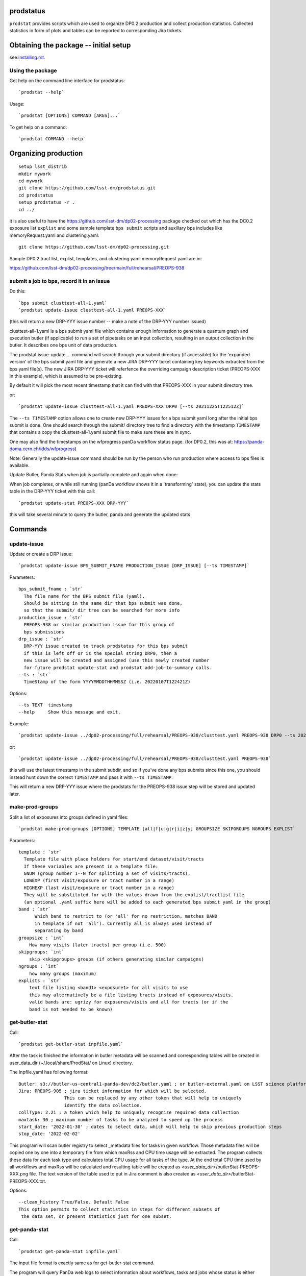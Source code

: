 

prodstatus
==========

``prodstat`` provides scripts which are used  to organize DP0.2 production and collect production statistics.
Collected statistics in form of plots and tables can be reported to corresponding Jira tickets.

Obtaining the package -- initial setup
======================================

see:`installing.rst. <installing.rst/>`_


Using the package
-----------------

Get help on the command line interface for prodstatus:

::

   `prodstat --help`

Usage:

::

  `prodstat [OPTIONS] COMMAND [ARGS]...`

To get help on a command:

::

  `prodstat COMMAND --help`

.. _test-install:
Organizing production
=====================

::

  setup lsst_distrib
  mkdir mywork
  cd mywork
  git clone https://github.com/lsst-dm/prodstatus.git
  cd prodstatus
  setup prodstatus -r .
  cd ../

it is also useful to have the https://github.com/lsst-dm/dp02-processing package checked out 
which has the DC0.2 exposure list ``explist`` and some 
sample template ``bps submit`` scripts and
auxillary bps includes like memoryRequest.yaml and clustering.yaml::

  git clone https://github.com/lsst-dm/dp02-processing.git


Sample DP0.2 tract list, explist, templates, and clustering yaml memoryRequest yaml are in:

https://github.com/lsst-dm/dp02-processing/tree/main/full/rehearsal/PREOPS-938


submit a job to bps, record it in an issue
------------------------------------------

Do this:

::

  `bps submit clusttest-all-1.yaml`
  `prodstat update-issue clusttest-all-1.yaml PREOPS-XXX`

(this will return a new DRP-YYY issue number -- make a note of the DRP-YYY number issued)

clusttest-all-1.yaml is a bps submit yaml file which contains enough information to generate a quantum
graph and execution butler (if applicable) to run a set of pipetasks on an input collection,
resulting in an output collection in the butler.  It describes one bps unit of data production.

The prodstat issue-update ... command will search through your submit directory (if accessible)
for the 'expanded version' of the bps submit yaml file and generate a new JIRA DRP-YYY ticket
containing key keywords extracted from the bps yaml file(s).  The new JIRA DRP-YYY ticket will
referfence the overriding campaign description ticket (PREOPS-XXX in this example),
which is assumed to be pre-existing.

By default it will pick the most recent timestamp that it can find with that PREOPS-XXX in your
submit directory tree.

or:

::

  `prodstat update-issue clusttest-all-1.yaml PREOPS-XXX DRP0 [--ts 20211225T122512Z]`

The ``--ts TIMESTAMP`` option allows one to create new DRP-YYY issues for a bps submit yaml
long after the initial bps submit is done.  One should search through the submit/ directory
tree to find a directory with the timestamp ``TIMESTAMP`` that contains a copy 
the clusttest-all-1.yaml submit file to make sure these are in sync.

One may also find the timestamps on the wfprogress panDa workflow status page.
(for DP0.2, this was at: https://panda-doma.cern.ch/idds/wfprogress)

Note:
Generally the update-issue command should be run by the person who run production where
access to bps files is available.

Update Butler, Panda Stats when job is partially complete and again when done:

When job completes, or while still running (panDa workflow shows it in a 'transforming' state),
you can update the stats table in the DRP-YYY ticket with this call::

  `prodstat update-stat PREOPS-XXX DRP-YYY`

this will take several minute to query the butler, panda and generate the updated stats


Commands
========

update-issue
------------

Update or create a DRP issue::

   `prodstat update-issue BPS_SUBMIT_FNAME PRODUCTION_ISSUE [DRP_ISSUE] [--ts TIMESTAMP]`


Parameters:

::

   bps_submit_fname : `str`
     The file name for the BPS submit file (yaml).
     Should be sitting in the same dir that bps submit was done,
     so that the submit/ dir tree can be searched for more info
   production_issue : `str`
     PREOPS-938 or similar production issue for this group of
     bps submissions
   drp_issue : `str`
     DRP-YYY issue created to track prodstatus for this bps submit
     if this is left off or is the special string DRP0, then a
     new issue will be created and assigned (use this newly created number
     for future prodstat update-stat and prodstat add-job-to-summary calls.
   --ts : `str`
     TimeStamp of the form YYYYMMDDTHHMMSSZ (i.e. 20220107T122421Z)

Options:

::

 --ts TEXT  timestamp
 --help     Show this message and exit.

Example::

  `prodstat update-issue ../dp02-processing/full/rehearsal/PREOPS-938/clusttest.yaml PREOPS-938 DRP0 --ts 20211225T122522Z`

or::

  `prodstat update-issue ../dp02-processing/full/rehearsal/PREOPS-938/clusttest.yaml PREOPS-938`

this will use the latest timestamp in the submit subdir, and so if you've done any bps submits since
this one, you should instead hunt down the correct ``TIMESTAMP`` and pass it with ``--ts TIMESTAMP``.

This will return a new DRP-YYY issue where the  prodstats for the PREOPS-938 issue step will be stored
and updated later.

make-prod-groups
----------------

Split a list of exposures into groups defined in yaml files::

  `prodstat make-prod-groups [OPTIONS] TEMPLATE [all|f|u|g|r|i|z|y] GROUPSIZE SKIPGROUPS NGROUPS EXPLIST`


Parameters:

::

  template : `str`
    Template file with place holders for start/end dataset/visit/tracts
    If these variables are present in a template file:
    GNUM (group number 1--N for splitting a set of visits/tracts),
    LOWEXP (first visit/exposure or tract number in a range)
    HIGHEXP (last visit/exposure or tract number in a range)
    They will be substituted for with the values drawn from the explist/tractlist file
    (an optional .yaml suffix here will be added to each generated bps submit yaml in the group)
  band : `str`
        Which band to restrict to (or 'all' for no restriction, matches BAND
        in template if not 'all'). Currently all is always used instead of
        separating by band
  groupsize : `int`
      How many visits (later tracts) per group (i.e. 500)
  skipgroups: `int`
      skip <skipgroups> groups (if others generating similar campaigns)
  ngroups : `int`
      how many groups (maximum)
  explists : `str`
      text file listing <band1> <exposure1> for all visits to use
      this may alternatively be a file listing tracts instead of exposures/visits.
      valid bands are: ugrizy for exposures/visits and all for tracts (or if the
      band is not needed to be known)

get-butler-stat
----------------

Call::

  `prodstat get-butler-stat inpfile.yaml`

After the task is finished the information in butler metadata will be scanned and corresponding tables will
be created in  user_data_dir (~/.local/share/ProdStat/ on Linux) directory.

The inpfile.yaml has following format:

::

   Butler: s3://butler-us-central1-panda-dev/dc2/butler.yaml ; or butler-external.yaml on LSST science platform
   Jira: PREOPS-905 ; jira ticket information for which will be selected.
                    This can be replaced by any other token that will help to uniquely
                    identify the data collection.
   collType: 2.2i ; a token which help to uniquely recognize required data collection
   maxtask: 30 ; maximum number of tasks to be analyzed to speed up the process
   start_date: '2022-01-30' ; dates to select data, which will help to skip previous production steps
   stop_date: '2022-02-02'


This program will scan butler registry to select _metadata files for
tasks in given workflow. Those metadata files will be copied one by
one into a temporary file from which maxRss and CPU time usage
will be extracted.  The program collects these data for each task type
and calculates total CPU usage for all tasks of the type. At the end
total CPU time used by all workflows and maxRss will be calculated and
resulting table will be created as `<user_data_dir>`/butlerStat-PREOPS-XXX.png
file. The text version of the table used to put in Jira comment is
also created as `<user_data_dir>`/butlerStat-PREOPS-XXX.txt.

Options:

::

  --clean_history True/False. Default False
  This option permits to collect statistics in steps for different subsets of
   the data set, or present statistics just for one subset.

get-panda-stat
--------------

Call::

  `prodstat get-panda-stat inpfile.yaml`

The input file format is exactly same as for get-butler-stat command.

The program will query PanDa web logs to select information about workflows,
tasks and jobs whose status is either finished, sub-finished, running or transforming.
It will produce 2 sorts of tables.

The first one gives the status of the campaign production showing each
workflow status as `<user_data_dir>`/pandaWfStat-PREOPS-XXX.txt.  A styled html
table also is created as `<user_data_dir>`/pandaWfStat-PREOPS-XXX.html

The second table type lists completed tasks, number of quanta in each,
time spent for each job, total time for all quanta and wall time
estimate for each task. This information permit us to estimate rough
number of parallel jobs used for each task, and campaign in whole.
The table names created as `<user_data_dir>`/pandaStat-PREOPS-XXX.png and
pandaStat-PREOPS-XXX.txt.

Here PREOPS-XXX tokens represent Jira ticket the statistics is collected for.

Options:

::

  --clean_history True/False. Default False.
  This option permits to collect statistics in steps for different subsets of
  the data set, or present statistics just for one subset.

prep-timing-data
-----------------

Call::

  `prodstat prep-timing-data ./inp_file.yaml`

The input yaml file should contain following parameters::

  Jira: "PREOPS-905" - jira ticket corresponding given campaign.
  collType: "2.2i" - a token to help identify campaign workflows.
  bin_width: 3600. - the width of the plot bin in sec.
  job_names - a list of job names
   - 'measure'
   - 'forcedPhotCoad'
   - 'mergeExecutionButler'
  start_at: 0. - plot starts at hours from first quanta
  stop_at: 72. - plot stops at hours from first quanta
  start_date: '2022-02-04' ; dates to select data, which will help to skip previous production steps
  stop_date: '2022-02-07'

The program scan panda idds database to collect timing information for all job names in the list.
Please note the list format for job_names, and the quotes are required around start_date, stop_date.
This can take a long time if there are lots of quanta involved.
Note that the querying of the panDA IDDS can be optimized further in the future.
It creates then timing information in `user_data_dir` directory with file names like::

  panda_time_series_<job_name>.csv

Options:

::

     --clean_history True/False. Default False
     This option permits to collect timing data in steps for different time slices,
     or select just individual time slice.

plot-data
---------

Call::

  `prodstat plot-data inp_file.yaml`

The program reads timing data created by prep-timing-data command and
build plots for each type of jobs in given time boundaries.
each type of jobs in given time boundaries.
One may change the start_at/stop_at limits to make a zoom in
plot without rerunning prep-timing-data.

report-to-jira
--------------

Call::

   `prodstat report-to-jira report.yaml`

The report.yaml file provide information about comments and attachments that need to be added or
replaced in given jira ticket.
The structure of the file looks like following:

::

    project: 'Pre-Operations'
    Jira: PREOPS-905
    comments:
    - file: ~/.local/shared/ProdStat/pandaStat-PREOPS-905.txt
    tokens:        tokens to uniquely identify the comment to be replaced
      - 'pandaStat'
      - 'campaign'
      - 'PREOPS-905'
    - file: ~/.local/shared/ProdStat/butlerStat-PREOPS-905.txt
    tokens:
      - 'butlerStat'
      - 'PREOPS-905'
   attachments:
     - ~/.local/shared/ProdStat/pandaWfStat-PREOPS-905.html
     - ~/.local/shared/ProdStat/pandaStat-PREOPS-905.html
     - ~/.local/shared/ProdStat/timing_detect_deblend.png
     - ~/.local/shared/ProdStat/timing_makeWarp.png
     - ~/.local/shared/ProdStat/timing_measure.png
     - ~/.local/shared/ProdStat/timing_patch_coaddition.png

create-campaign-yaml
------------------------

Call::

  `create-campaign-yaml  campaign-name campaign.yaml`

This creates campaign yaml template.
Here campaign_name is an arbitrary name of the campaign;
campaign_yaml is yaml file to which  campaign parameters will be written.
The file should be treated as a template. It should be edited to
add workflow base directories for each active step.
The template will contain fields describing the campaign and related 7 steps.

Options:

::

   --campaign_issue : a string containing the campaign jira ticket.
    If specified the campaign yaml will be loaded from the
    ticket and steps information will be updated with input parameters.

Example of the campaign.yaml:

::

  `issue: DRP-465`
  `name: w_2022_27_preops-1248`
  `steps: `
  `- campaign_issue: null`
     `issue_name: DRP-457`
     `name: step1`
     `split_bands: false`
     `workflow_base: <path to step data>/step1/`
  `- campaign_issue: null`
     `issue_name: DRP-458`
     `name: step2`
     `split_bands: false`
     `workflow_base: <path to step data>/step2/`
  `- campaign_issue: null`
     `issue_name: DRP-459`
     `name: step3`
     `split_bands: false`
     `workflow_base: <path to step data>/step3/`
  `- campaign_issue: null`
     `issue_name: DRP-460`
     `name: step4`
     `split_bands: false`
     `workflow_base: <path to step data>/step4/`
  `- campaign_issue: null`
     `issue_name: DRP-461`
     `name: step5`
     `split_bands: false`
     `workflow_base: <path to step data>/step5/`
  `- campaign_issue: null`
     `issue_name: DRP-462`
     `name: step6`
     `split_bands: false`
     `workflow_base: <path to step data>/step6/`
  `- campaign_issue: null`
     `issue_name: DRP-463`
     `name: step7`
     `split_bands: false`
     `workflow_base: <path to step data>/step7/`

In this example `workflow_base` indicate directory where the step workflow yaml files
are located. This makes reasonable to use this command by the person who run production.

update-campaign
---------------

Call::

  `prodstat update-campaign [OPTIONS] CAMPAIGN_YAML`

The command creates new or updates existing campaign.
Here CAMPAIGN_YAML is a yaml file created from template yaml file created
in previous command. The command will scan associated steps and update information
in steps looking in corresponding workflow directories.
The updated campaign.yaml file will be stored in the campaign jira ticket attachments
as well as updated step.yaml files will be stored in corresponding step jira tickets.


Options:

::

   `--campaign_issue` if specified will   overwrite campaign issue in input yaml file.
   `--campaign_name` if specified will change campaign name in the jira ticket.

create-step-yaml
-------------------------

This command is used when one need to create or update information for a
particular step. The step.yaml file will be created as a template.

Call::

  `prodstat create-step-yaml [OPTIONS] step.yaml`

Options:

::

`--step_issue` if provided the step jira ticket will be added to the template
`--campaign_issue` if provided the campaign jira ticket will be added to then
template.

The step.yaml need to be edited to create or update information stored in jira
 ticket for given step.

update-step
-----------
The command is used to create step jira ticket, or update information in
the ticket.

Call::

  `prodstat update-step [OPTIONS] step.yaml`

Options:

::

`--step_issue` if specified it updates existing step jira ticket.
`--campaign_name` is a campaign jira ticket the step belongs to.

If specified the step ticket will be linked to the campaign ticket.
`step_name` is a step name like `step5`. If specified it will overwrite
the name provided in the step.yaml.

Note:
It is recommended to use campaign commands to create steps related to the campaign,
and to create cross links between campaign and steps jira tickets.



map-drp-steps
-------------

This command is used to make a one-to-one linkage between a workflow DRP-YYYY JIRA issue
and a BPS submit yaml file and update this linkage on a campaign or step level JIRA issue.

Call::

 `prodstat map-drp-steps MAP_YAML STEP_ISSUE CAMPAIGN_FLAG`

The MAP_YAML has the form (in the step case):

::

  cat step2map.yaml

   {
   step2_all_14 : DRP-142 ,
   step2_all_13 : DRP-143 ,
   step2_all_12 : DRP-141 ,
   step2_all_11 : DRP-139 ,
   step2_all_10 : DRP-476 ,
   step2_all_9 : DRP-475 ,
   step2_all_8 : DRP-474 ,
   step2_all_7 : DRP-138 ,
   step2_all_6 : DRP-137 ,
   step2_all_5 : DRP-136 ,
   step2_all_4 : DRP-134 ,
   step2_all_3 : DRP-133 ,
   step2_all_2 : DRP-132 ,
   step2_all_1 : DRP-131
   }

This MAP_YAML file is currently constructed by hand after a set of
bps submit have been done.

Eventually it could be automatically generated as part
of the update-issue procedure.

STEP_ISSUE is the (preexisting) name of the DRP-ZZZZ issue (created by
create/update-campaign (recursively) or create/update-step),
in the case where CAMPAIGN_FLAG is 0.

CAMPAIGN_FLAG is 0 if this is a STEP_ISSUE, or CAMPAIGN_FLAG is 1 if this is a CAMPAIGN MAP,
in which case STEP_ISSUE is in fact a pre-existing CAMPAIGN_ISSUE.

The syntax of the CAMPAIGN MAP (which links STEP JIRA issues to step
names and rollup statistics about a step:

::

   cat camp17.yaml

   {
   step1 : [DRP-466,'2021-12-18','2022-01-12',166000,Complete],
   step2 : [DRP-467,'2022-01-20','2022-01-24',22000,Complete],
   step3 : [DRP-468,'2022-02-18','2022-03-25',1100000,Complete],
   step4 : [DRP-469,'2022-04-01','2022-04-30',1100000,Complete],
   step5 : [DRP-470,'2022-05-03','2022-05-12',66000,Complete],
   step6 : [DRP-471,'2022-05-12','2022-05-16',16000,Complete],
   step7 : [DRP-472,'2022-05-01','2022-05-01',10,Complete]
   }



